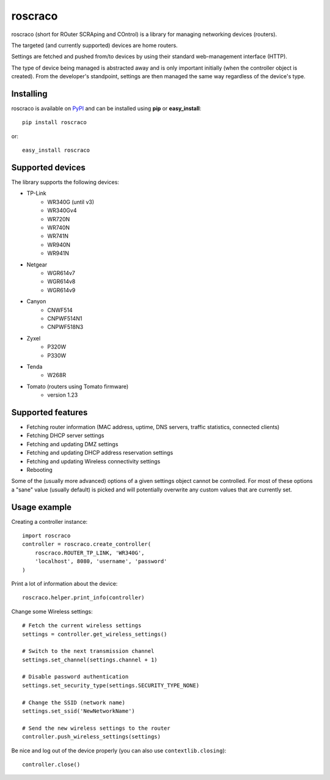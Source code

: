 roscraco
========

roscraco (short for ROuter SCRAping and COntrol) is a library for
managing networking devices (routers).

The targeted (and currently supported) devices are home routers.

Settings are fetched and pushed from/to devices by using their
standard web-management interface (HTTP).

The type of device being managed is abstracted away and is
only important initially (when the controller object is created).
From the developer's standpoint, settings are then managed the same way
regardless of the device's type.


Installing
----------

roscraco is available on PyPI_ and can be installed using **pip** or **easy_install**::

    pip install roscraco

or::

    easy_install roscraco


Supported devices
-----------------

The library supports the following devices:

* TP-Link
    - WR340G (until v3)
    - WR340Gv4
    - WR720N
    - WR740N
    - WR741N
    - WR940N
    - WR941N
* Netgear
    - WGR614v7
    - WGR614v8
    - WGR614v9
* Canyon
    - CNWF514
    - CNPWF514N1
    - CNPWF518N3
* Zyxel
    - P320W
    - P330W
* Tenda
    - W268R
* Tomato (routers using Tomato firmware)
    - version 1.23


Supported features
------------------

* Fetching router information (MAC address, uptime, DNS servers, traffic statistics, connected clients)
* Fetching DHCP server settings
* Fetching and updating DMZ settings
* Fetching and updating DHCP address reservation settings
* Fetching and updating Wireless connectivity settings
* Rebooting

Some of the (usually more advanced) options of a given settings object
cannot be controlled.
For most of these options a "sane" value (usually default) is picked
and will potentially overwrite any custom values that are currently set.


Usage example
-------------

Creating a controller instance::

    import roscraco
    controller = roscraco.create_controller(
        roscraco.ROUTER_TP_LINK, 'WR340G',
        'localhost', 8080, 'username', 'password'
    )

Print a lot of information about the device::

    roscraco.helper.print_info(controller)

Change some Wireless settings::

    # Fetch the current wireless settings
    settings = controller.get_wireless_settings()

    # Switch to the next transmission channel
    settings.set_channel(settings.channel + 1)

    # Disable password authentication
    settings.set_security_type(settings.SECURITY_TYPE_NONE)

    # Change the SSID (network name)
    settings.set_ssid('NewNetworkName')

    # Send the new wireless settings to the router
    controller.push_wireless_settings(settings)

Be nice and log out of the device properly
(you can also use ``contextlib.closing``)::

    controller.close()

.. _PyPI: http://pypi.python.org/pypi/roscraco
